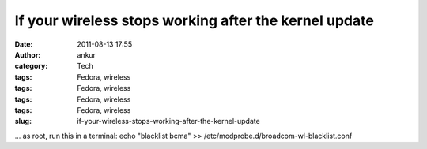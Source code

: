 If your wireless stops working after the kernel update
######################################################
:date: 2011-08-13 17:55
:author: ankur
:category: Tech
:tags: Fedora, wireless
:tags: Fedora, wireless
:tags: Fedora, wireless
:tags: Fedora, wireless
:slug: if-your-wireless-stops-working-after-the-kernel-update

... as root, run this in a terminal: echo "blacklist bcma" >>
/etc/modprobe.d/broadcom-wl-blacklist.conf
